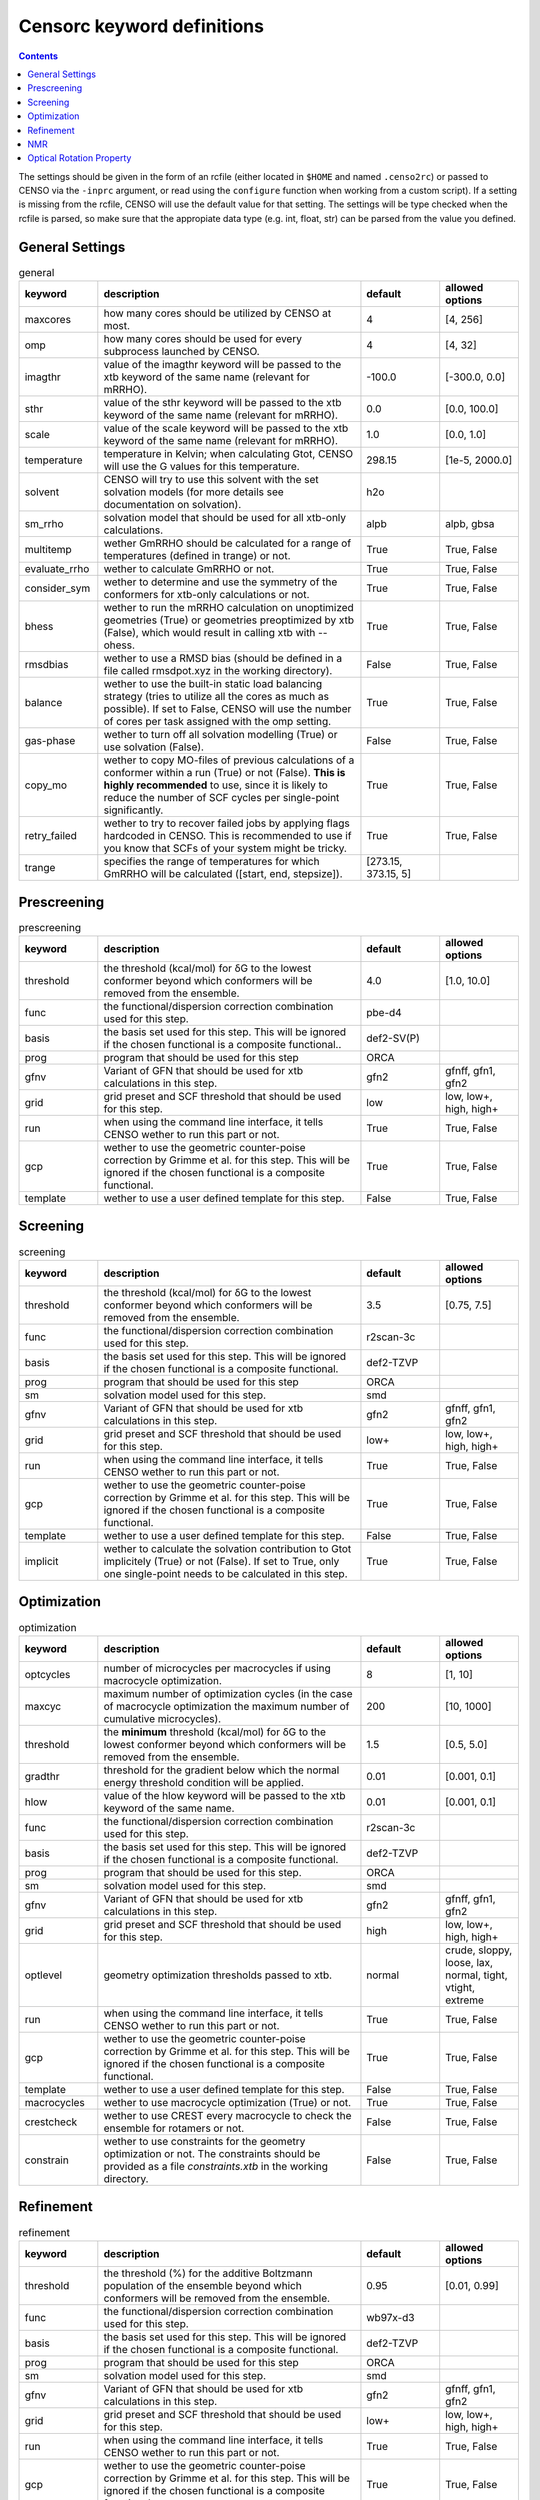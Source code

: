 .. _censorc:

===========================
Censorc keyword definitions
===========================

.. contents::

The settings should be given in the form of an rcfile (either located in ``$HOME`` and named ``.censo2rc``)
or passed to CENSO via the ``-inprc`` argument, or read using the ``configure`` function when working from 
a custom script). If a setting is missing from the rcfile, CENSO will use the default value for that setting.
The settings will be type checked when the rcfile is parsed, so make sure that the appropiate data type 
(e.g. int, float, str) can be parsed from the value you defined.

General Settings
----------------


.. list-table:: general
    :widths: 30 100 30 30
    :header-rows: 1
    
    * - keyword
      - description
      - default
      - allowed options
    * - maxcores
      - how many cores should be utilized by CENSO at most.
      - 4
      - [4, 256]
    * - omp
      - how many cores should be used for every subprocess launched by CENSO.
      - 4
      - [4, 32]
    * - imagthr
      - value of the imagthr keyword will be passed to the xtb keyword of the same name (relevant for mRRHO).
      - -100.0
      - [-300.0, 0.0]
    * - sthr
      - value of the sthr keyword will be passed to the xtb keyword of the same name (relevant for mRRHO).
      - 0.0
      - [0.0, 100.0]
    * - scale
      - value of the scale keyword will be passed to the xtb keyword of the same name (relevant for mRRHO).
      - 1.0
      - [0.0, 1.0]
    * - temperature
      - temperature in Kelvin; when calculating Gtot, CENSO will use the G values for this temperature.
      - 298.15
      - [1e-5, 2000.0]
    * - solvent
      - CENSO will try to use this solvent with the set solvation models (for more details see documentation on solvation).
      - h2o
      - 
    * - sm_rrho
      - solvation model that should be used for all xtb-only calculations.
      - alpb
      - alpb, gbsa
    * - multitemp
      - wether GmRRHO should be calculated for a range of temperatures (defined in trange) or not.
      - True
      - True, False
    * - evaluate_rrho
      - wether to calculate GmRRHO or not.
      - True
      - True, False
    * - consider_sym
      - wether to determine and use the symmetry of the conformers for xtb-only calculations or not.
      - True
      - True, False
    * - bhess
      - wether to run the mRRHO calculation on unoptimized geometries (True) or geometries preoptimized by xtb (False), which would result in calling xtb with --ohess.
      - True
      - True, False
    * - rmsdbias
      - wether to use a RMSD bias (should be defined in a file called rmsdpot.xyz in the working directory).
      - False
      - True, False
    * - balance
      - wether to use the built-in static load balancing strategy (tries to utilize all the cores as much as possible). If set to False, CENSO will use the number of cores per task assigned with the omp setting.
      - True
      - True, False
    * - gas-phase
      - wether to turn off all solvation modelling (True) or use solvation (False).
      - False
      - True, False
    * - copy_mo
      - wether to copy MO-files of previous calculations of a conformer within a run (True) or not (False). **This is highly recommended** to use, since it is likely to reduce the number of SCF cycles per single-point significantly.
      - True
      - True, False
    * - retry_failed
      - wether to try to recover failed jobs by applying flags hardcoded in CENSO. This is recommended to use if you know that SCFs of your system might be tricky.
      - True
      - True, False
    * - trange
      - specifies the range of temperatures for which GmRRHO will be calculated ([start, end, stepsize]).
      - [273.15, 373.15, 5]
      - 


Prescreening
------------

.. list-table:: prescreening
    :widths: 30 100 30 30
    :header-rows: 1

    * - keyword
      - description
      - default
      - allowed options
    * - threshold
      - the threshold (kcal/mol) for δG to the lowest conformer beyond which conformers will be removed from the ensemble.
      - 4.0
      - [1.0, 10.0]
    * - func
      - the functional/dispersion correction combination used for this step.
      - pbe-d4
      - 
    * - basis 
      - the basis set used for this step. This will be ignored if the chosen functional is a composite functional..
      - def2-SV(P)
      -
    * - prog 
      - program that should be used for this step
      - ORCA
      - 
    * - gfnv
      - Variant of GFN that should be used for xtb calculations in this step.
      - gfn2
      - gfnff, gfn1, gfn2
    * - grid
      - grid preset and SCF threshold that should be used for this step.
      - low 
      - low, low+, high, high+
    * - run
      - when using the command line interface, it tells CENSO wether to run this part or not.
      - True
      - True, False
    * - gcp
      - wether to use the geometric counter-poise correction by Grimme et al. for this step. This will be ignored if the chosen functional is a composite functional.
      - True
      - True, False
    * - template
      - wether to use a user defined template for this step.
      - False
      - True, False


Screening
---------

.. list-table:: screening
    :widths: 30 100 30 30
    :header-rows: 1

    * - keyword
      - description
      - default
      - allowed options
    * - threshold
      - the threshold (kcal/mol) for δG to the lowest conformer beyond which conformers will be removed from the ensemble.
      - 3.5
      - [0.75, 7.5]
    * - func
      - the functional/dispersion correction combination used for this step.
      - r2scan-3c
      - 
    * - basis 
      - the basis set used for this step. This will be ignored if the chosen functional is a composite functional.
      - def2-TZVP
      -
    * - prog 
      - program that should be used for this step
      - ORCA
      - 
    * - sm 
      - solvation model used for this step.
      - smd
      -
    * - gfnv
      - Variant of GFN that should be used for xtb calculations in this step.
      - gfn2
      - gfnff, gfn1, gfn2
    * - grid
      - grid preset and SCF threshold that should be used for this step.
      - low+
      - low, low+, high, high+
    * - run
      - when using the command line interface, it tells CENSO wether to run this part or not.
      - True
      - True, False
    * - gcp
      - wether to use the geometric counter-poise correction by Grimme et al. for this step. This will be ignored if the chosen functional is a composite functional.
      - True
      - True, False
    * - template
      - wether to use a user defined template for this step.
      - False
      - True, False
    * - implicit
      - wether to calculate the solvation contribution to Gtot implicitely (True) or not (False). If set to True, only one single-point needs to be calculated in this step.
      - True
      - True, False


Optimization
------------

.. list-table:: optimization
    :widths: 30 100 30 30
    :header-rows: 1

    * - keyword
      - description
      - default
      - allowed options
    * - optcycles
      - number of microcycles per macrocycles if using macrocycle optimization.
      - 8
      - [1, 10]
    * - maxcyc
      - maximum number of optimization cycles (in the case of macrocycle optimization the maximum number of cumulative microcycles).
      - 200 
      - [10, 1000]
    * - threshold
      - the **minimum** threshold (kcal/mol) for δG to the lowest conformer beyond which conformers will be removed from the ensemble.
      - 1.5
      - [0.5, 5.0]
    * - gradthr
      - threshold for the gradient below which the normal energy threshold condition will be applied.
      - 0.01
      - [0.001, 0.1]
    * - hlow
      - value of the hlow keyword will be passed to the xtb keyword of the same name.
      - 0.01
      - [0.001, 0.1]
    * - func
      - the functional/dispersion correction combination used for this step.
      - r2scan-3c
      - 
    * - basis 
      - the basis set used for this step. This will be ignored if the chosen functional is a composite functional.
      - def2-TZVP
      -
    * - prog 
      - program that should be used for this step.
      - ORCA
      - 
    * - sm 
      - solvation model used for this step.
      - smd
      -
    * - gfnv
      - Variant of GFN that should be used for xtb calculations in this step.
      - gfn2
      - gfnff, gfn1, gfn2
    * - grid
      - grid preset and SCF threshold that should be used for this step.
      - high
      - low, low+, high, high+
    * - optlevel
      - geometry optimization thresholds passed to xtb.
      - normal
      - crude, sloppy, loose, lax, normal, tight, vtight, extreme
    * - run
      - when using the command line interface, it tells CENSO wether to run this part or not.
      - True
      - True, False
    * - gcp
      - wether to use the geometric counter-poise correction by Grimme et al. for this step. This will be ignored if the chosen functional is a composite functional.
      - True
      - True, False
    * - template
      - wether to use a user defined template for this step.
      - False
      - True, False
    * - macrocycles
      - wether to use macrocycle optimization (True) or not.
      - True
      - True, False
    * - crestcheck
      - wether to use CREST every macrocycle to check the ensemble for rotamers or not.
      - False
      - True, False
    * - constrain
      - wether to use constraints for the geometry optimization or not. The constraints should be provided as a file `constraints.xtb` in the working directory.
      - False
      - True, False


Refinement
---------

.. list-table:: refinement
    :widths: 30 100 30 30
    :header-rows: 1

    * - keyword
      - description
      - default
      - allowed options
    * - threshold
      - the threshold (%) for the additive Boltzmann population of the ensemble beyond which conformers will be removed from the ensemble.
      - 0.95
      - [0.01, 0.99]
    * - func
      - the functional/dispersion correction combination used for this step.
      - wb97x-d3
      - 
    * - basis 
      - the basis set used for this step. This will be ignored if the chosen functional is a composite functional.
      - def2-TZVP
      -
    * - prog 
      - program that should be used for this step
      - ORCA
      - 
    * - sm 
      - solvation model used for this step.
      - smd
      -
    * - gfnv
      - Variant of GFN that should be used for xtb calculations in this step.
      - gfn2
      - gfnff, gfn1, gfn2
    * - grid
      - grid preset and SCF threshold that should be used for this step.
      - low+
      - low, low+, high, high+
    * - run
      - when using the command line interface, it tells CENSO wether to run this part or not.
      - True
      - True, False
    * - gcp
      - wether to use the geometric counter-poise correction by Grimme et al. for this step. This will be ignored if the chosen functional is a composite functional.
      - True
      - True, False
    * - template
      - wether to use a user defined template for this step.
      - False
      - True, False
    * - implicit
      - wether to calculate the solvation contribution to Gtot implicitely (True) or not (False). If set to True, only one single-point needs to be calculated in this step.
      - True
      - True, False


NMR
---

.. list-table:: nmr
    :widths: 30 100 30 30
    :header-rows: 1

    * - keyword
      - description
      - default
      - allowed options
    * - resonance_frequency
      - carrier frequency of the microwave radiation in the simulated NMR experiment
      - 300.0
      - [150.0, 1000.0]
    * - threshold_bmw
      - cumulative Boltzmann population threshold up to which conformers should be considered.
      - 0.95
      - [0.01, 0.99]
    * - prog
      - program that should be used to calculate the shielding/coupling single-points.
      - orca
      - 
    * - func_j
      - the functional/dispersion correction combination used in calculating the couplings.
      - pbe0-d4
      - 
    * - basis_j
      - basis set used in calculating the couplings. This will be ignored if the chosen functional is a composite functional.
      - def2-TZVP
      - 
    * - sm_j
      - solvation model used in the calculation of the couplings.
      - smd
      - smd, cpcm
    * - func_s
      - the functional/dispersion correction combination used in calculating the shieldings.
      - pbe0-d4
      - 
    * - basis_s
      - basis set used in calculating the shieldings. This will be ignored if the chosen functional is a composite functional.
      - def2-TZVP
      - 
    * - sm_s
      - solvation model used in the calculation of the shieldings.
      - smd
      - smd, cpcm
    * - h_ref
      - 
      - TMS
      - 
    * - c_ref
      - 
      - TMS
      - 
    * - f_ref
      - 
      - CFCl3
      - 
    * - si_ref
      - 
      - TMS
      - 
    * - p_ref
      - 
      - TMP
      - 
    * - grid
      - grid preset and SCF threshold that should be used for this step.
      - high+
      - low, low+, high, high+
    * - run
      - when using the command line interface, it tells CENSO wether to run this part or not.
      - False
      - True, False
    * - template
      - wether to use a user defined template for this step.
      - False
      - True, False
    * - gcp
      - wether to use the geometric counter-poise correction by Grimme et al. for this step. This will be ignored if the chosen functional is a composite functional.
      - True
      - True, False
    * - couplings
      - wether to compute the coupling constants.
      - True
      - True, False
    * - shieldings
      - wether to compute the shieldings.
      - True
      - True, False.
    * - h_active
      - wether to calculate NMR parameters for Protium.
      - True
      - True, False
    * - c_active
      - wether to calculate NMR parameters for 13C.
      - True
      - True, False
    * - f_active
      - wether to calculate NMR parameters for 19F.
      - False
      - True, False
    * - si_active
      - wether to calculate NMR parameters for 29Si.
      - False
      - True, False
    * - p_active
      - wether to calculate NMR parameters for 31P.
      - False
      - True, False

Optical Rotation Property
-------------------------

.. list-table:: part5
    :widths: 30 100
    :header-rows: 1

    * - keyword
      - description
      - default
      - allowed options
    * - optical_rotation
      - Option to turn the "OR property part" *on* or *off*.
    * - funcOR
      - Functional employed to calculate the optical rotatory (OR) dispersion.
    * - funcOR_SCF
      - Functional to generate converged MOs.
    * - basisOR
      - Basis set employed for the OR calculation.
    * - frequency_optical_rot
      - List of frequencies in nm to evaluate OR at e.g. [589.0].
